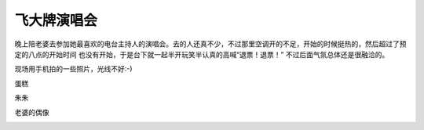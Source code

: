 
飞大牌演唱会
============

晚上陪老婆去参加她最喜欢的电台主持人的演唱会。去的人还真不少，不过那里空调开的不足，开始的时候挺热的，然后超过了预定的八点的开始时间
也没有开始，于是台下就一起半开玩笑半认真的高喊“退票！退票！” 不过后面气氛总体还是很融洽的。

现场用手机拍的一些照片，光线不好:-)

蛋糕

|p1|

朱朱

|朱朱|

老婆的偶像

|p2|

|p3|

|p4|


.. |p1| image:: http://farm8.staticflickr.com/7246/7809249456_b765f7662a.jpg
.. |朱朱| image:: http://farm9.staticflickr.com/8427/7809246698_e9db3395a9.jpg
.. |p2| image:: http://farm8.staticflickr.com/7273/7809242776_8710a46094.jpg
.. |p3| image:: http://farm9.staticflickr.com/8299/7809241288_61b3d2132d.jpg
.. |p4| image:: http://farm8.staticflickr.com/7122/7809214002_16c2cef657.jpg
